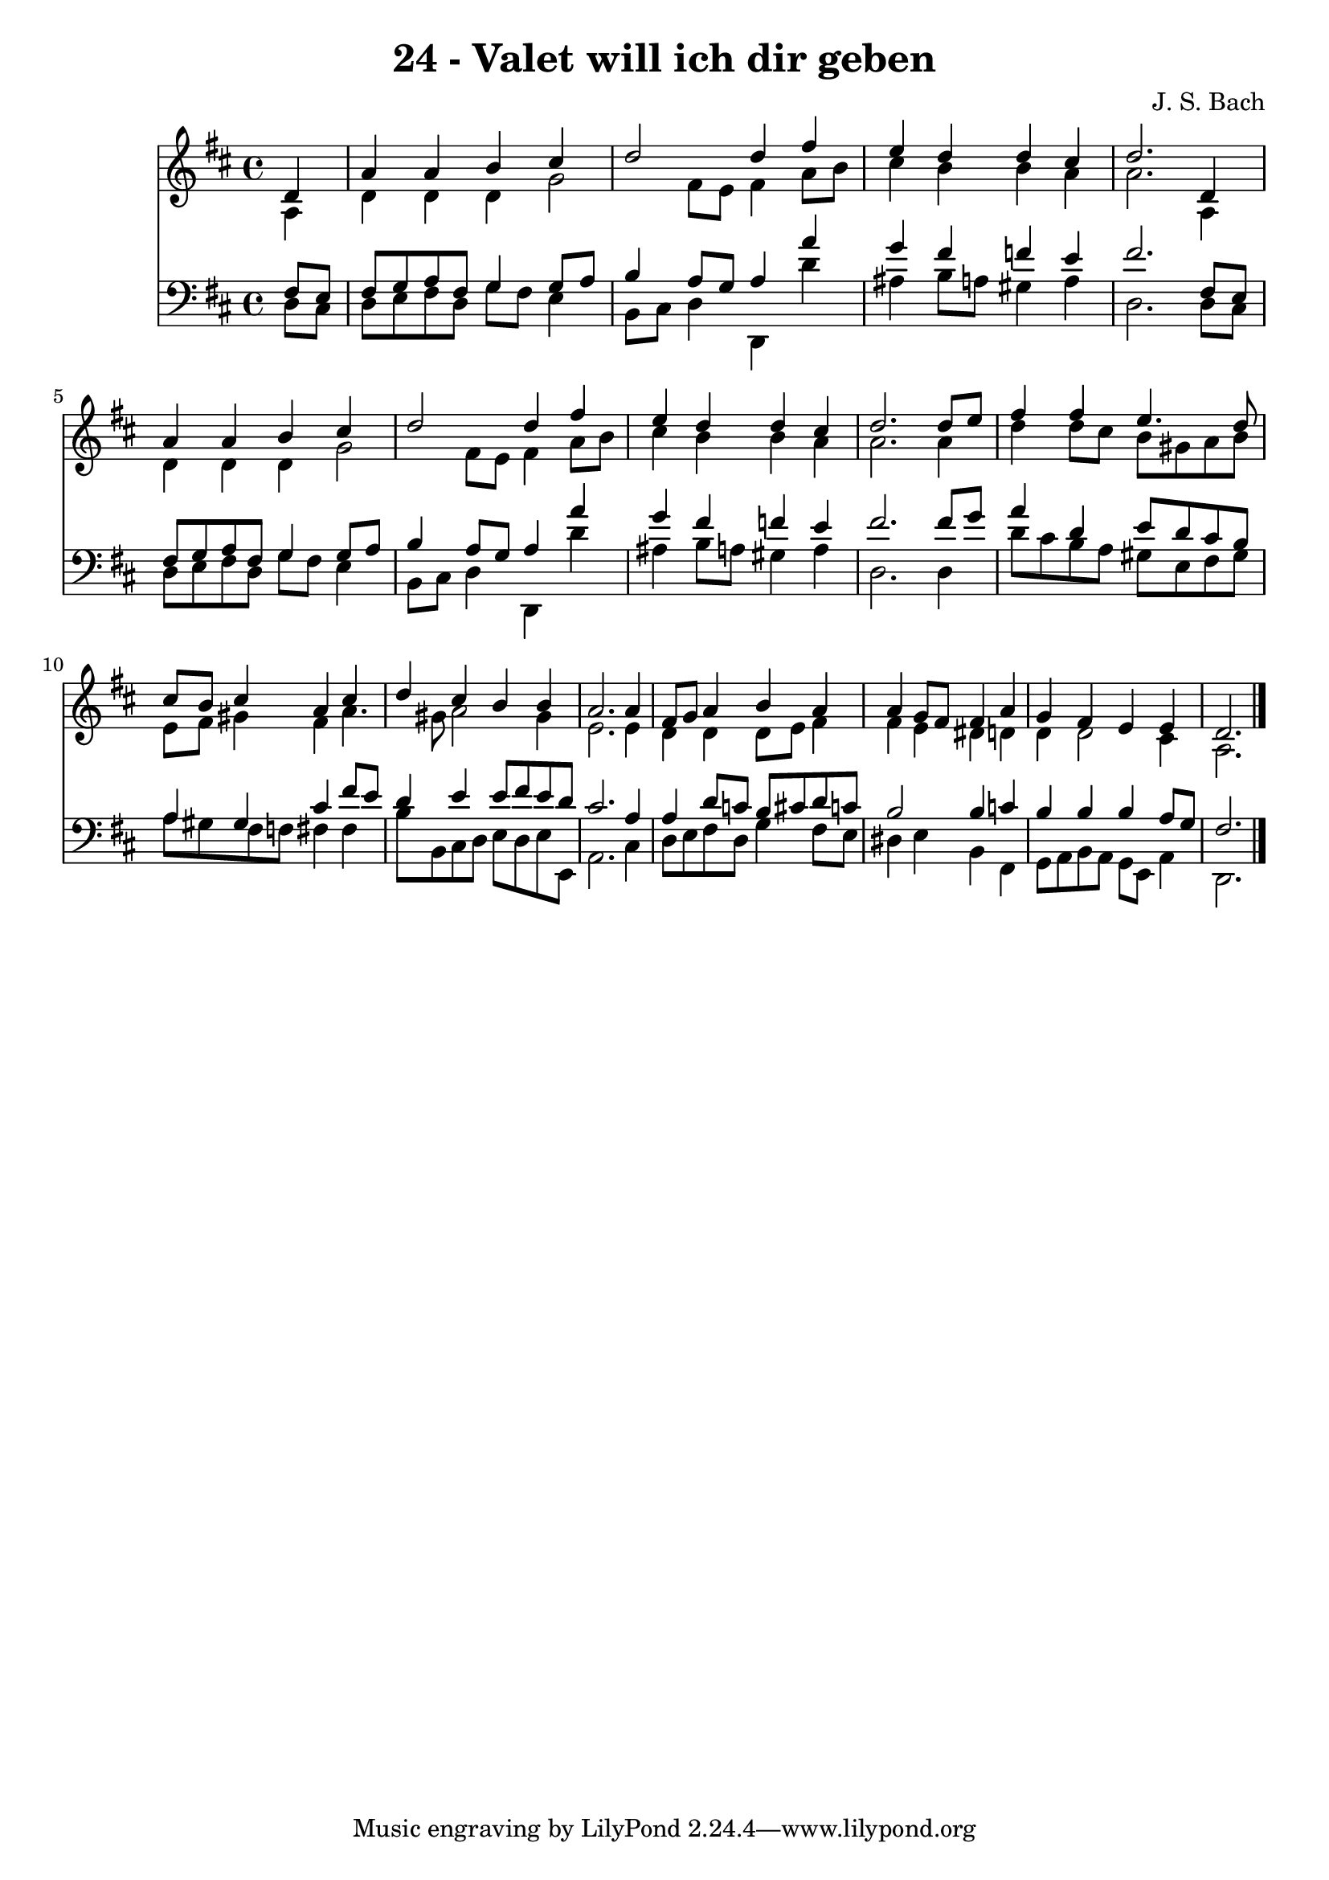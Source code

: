 
\version "2.10.33"

\header {
  title = "24 - Valet will ich dir geben"
  composer = "J. S. Bach"
}

global =  {
  \time 4/4 
  \key d \major
}

soprano = \relative c {
  \partial 4 d'4 
  a' a b cis 
  d2 d4 fis 
  e d d cis 
  d2. d,4 
  a' a b cis 
  d2 d4 fis 
  e d d cis 
  d2. d8 e 
  fis4 fis e4. d8 
  cis b cis4 a cis 
  d cis b b 
  a2. a4 
  fis8 g a4 b a 
  a g8 fis fis4 a 
  g fis e e 
  d2. 
}


alto = \relative c {
  \partial 4 a'4 
  d d d g2 fis8 e fis4 a8 b 
  cis4 b b a 
  a2. a,4 
  d d d g2 fis8 e fis4 a8 b 
  cis4 b b a 
  a2. a4 
  d d8 cis b gis a b 
  e, fis gis4 fis a4. gis8 a2 gis4 
  e2. e4 
  d d d8 e fis4 
  fis e dis d 
  d d2 cis4 
  a2. 
}


tenor = \relative c {
  \partial 4 fis8 e 
  fis g a fis g4 g8 a 
  b4 a8 g a4 a' 
  g fis f e 
  fis2. fis,8 e 
  fis g a fis g4 g8 a 
  b4 a8 g a4 a' 
  g fis f e 
  fis2. fis8 g 
  a4 d, e8 d cis b 
  a4 gis cis fis8 e 
  d4 e e8 fis e d 
  cis2. a4 
  a d8 c b cis d c 
  b2 b4 c 
  b b b a8 g 
  fis2. 
}


baixo = \relative c {
  \partial 4 d8 cis 
  d e fis d g fis e4 
  b8 cis d4 d, d'' 
  ais b8 a gis4 a 
  d,2. d8 cis 
  d e fis d g fis e4 
  b8 cis d4 d, d'' 
  ais b8 a gis4 a 
  d,2. d4 
  d'8 cis b a gis e fis gis 
  a gis fis f fis4 fis 
  b8 b, cis d e d e e, 
  a2. cis4 
  d8 e fis d g4 fis8 e 
  dis4 e b fis 
  g8 a b a g e a4 
  d,2. 
}


\score {
  <<
    \new Staff {
      <<
        \global
        \new Voice = "1" { \voiceOne \soprano }
        \new Voice = "2" { \voiceTwo \alto }
      >>
    }
    \new Staff {
      <<
        \global
        \clef "bass"
        \new Voice = "1" {\voiceOne \tenor }
        \new Voice = "2" { \voiceTwo \baixo \bar "|."}
      >>
    }
  >>
}